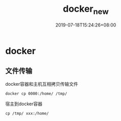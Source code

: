 #+hugo_base_dir: E:\Program Files\hugo\newblog
#+TITLE: docker_new
#+DATE: 2019-07-18T15:24:26+08:00
#+PUBLISHDATE: 2019-07-18T15:24:26+08:00
#+DRAFT: nil
#+TAGS: docker
#+DESCRIPTION: Short description
#+CATEGORIES: 工具
* docker

** 文件传输
docker容器和主机互相拷贝传输文件
#+BEGIN_SRC 
      docker cp 0000:/home/ /tmp/
      #+END_SRC
宿主到docker容器
#+BEGIN_SRC 
      cp /tmp/ xxx:/home/
      #+END_SRC

